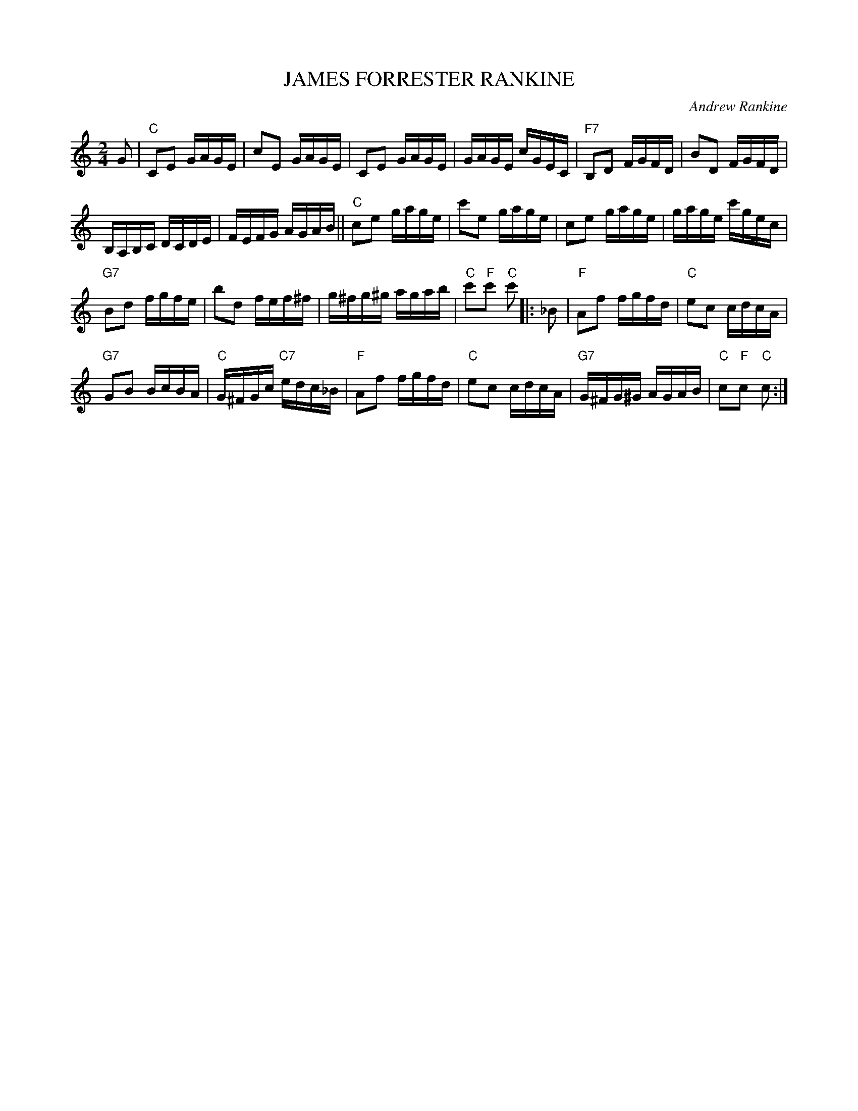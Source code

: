 X: 07
T: JAMES FORRESTER RANKINE
C: Andrew Rankine
R: reel
N: Original tune for Dance of the Diamones
B: "The Complete Andrew Rankine Collection of Scottish Country Dance Tunes" p.10
Z: 2017 John Chambers <jc:trillian.mit.edu>
M: 2/4
L: 1/16
K: C
G2 |\
"C"C2E2 GAGE | c2E2 GAGE |\
C2E2 GAGE | GAGE cGEC |\
"F7"B,2D2 FGFD | B2D2 FGFD |
B,A,B,C DCDE | FEFG AGAB ||\
"C"c2e2 gage | c'2e2 gage |\
c2e2 gage | gage c'gec |
"G7"B2d2 fgfe | b2d2 fef^f |\
g^fg^g agab | "C"c'2"F"c'2 "C"c'2 \
|: _B2 |\
"F"A2f2 fgfd | "C"e2c2 cdcA |
"G7"G2B2 BcBA | "C"G^FGc "C7"edc_B |\
"F"A2f2 fgfd | "C"e2c2 cdcA |\
"G7"G^FG^G AGAB | "C"c2"F"c2 "C"c2 :|
